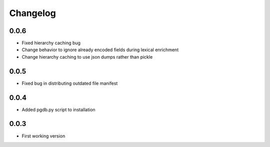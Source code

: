 .. _changelog:

Changelog
=========

0.0.6
-----

- Fixed hierarchy caching bug
- Change behavior to ignore already encoded fields during lexical enrichment
- Change hierarchy caching to use json dumps rather than pickle

0.0.5
-----

- Fixed bug in distributing outdated file manifest

0.0.4
-----

- Added pgdb.py script to installation

0.0.3
-----

- First working version